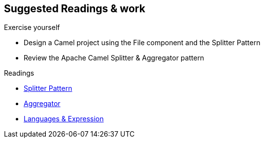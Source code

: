 :noaudio:

[#suggested-readings]
== Suggested Readings & work

.Exercise yourself
* Design a Camel project using the File component and the Splitter Pattern
* Review the Apache Camel Splitter & Aggregator pattern

.Readings
* https://access.redhat.com/documentation/en-US/Red_Hat_JBoss_Fuse/6.2.1/html/Apache_Camel_Development_Guide/MsgRout-Splitter.html[Splitter Pattern]
* https://access.redhat.com/documentation/en-US/Red_Hat_JBoss_Fuse/6.2.1/html/Apache_Camel_Development_Guide/MsgRout-Aggregator.html[Aggregator]
* https://access.redhat.com/documentation/en-US/Red_Hat_JBoss_Fuse/6.2.1/html/Apache_Camel_Development_Guide/Intro.html#Intro-Overview[Languages & Expression]


ifdef::showscript[]
[.notes]
****

== Suggested Readings & work

In order to prepare this module, we suggest that you review the links provided but also that you read the chapter about the EIP Patterns within the Camel Development with JBoss Fuse course.
As we will investigate the strategies available to process Large Files but also Messages containing Big String, XML files, it is important that you create some Camel Routes using the
file, ftp or JMS components to collect such big volumes of information to be processed and yu review how to use the EIP Splitter & Aggregator patterns.

****
endif::showscript[]
